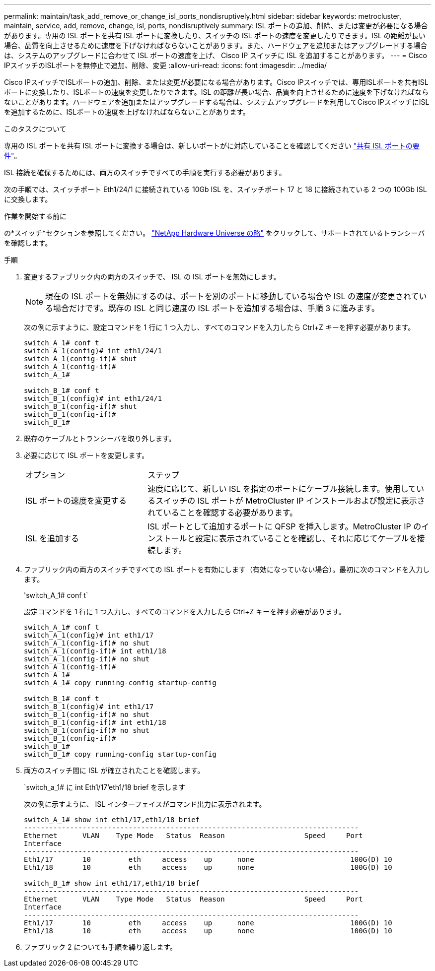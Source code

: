---
permalink: maintain/task_add_remove_or_change_isl_ports_nondisruptively.html 
sidebar: sidebar 
keywords: metrocluster, maintain, service, add, remove, change, isl, ports, nondisruptively 
summary: ISL ポートの追加、削除、または変更が必要になる場合があります。専用の ISL ポートを共有 ISL ポートに変換したり、スイッチの ISL ポートの速度を変更したりできます。ISL の距離が長い場合、品質を向上させるために速度を下げなければならないことがあります。また、ハードウェアを追加またはアップグレードする場合は、システムのアップグレードに合わせて ISL ポートの速度を上げ、 Cisco IP スイッチに ISL を追加することがあります。 
---
= Cisco IPスイッチのISLポートを無停止で追加、削除、変更
:allow-uri-read: 
:icons: font
:imagesdir: ../media/


[role="lead"]
Cisco IPスイッチでISLポートの追加、削除、または変更が必要になる場合があります。Cisco IPスイッチでは、専用ISLポートを共有ISLポートに変換したり、ISLポートの速度を変更したりできます。ISL の距離が長い場合、品質を向上させるために速度を下げなければならないことがあります。ハードウェアを追加またはアップグレードする場合は、システムアップグレードを利用してCisco IPスイッチにISLを追加するために、ISLポートの速度を上げなければならないことがあります。

.このタスクについて
専用の ISL ポートを共有 ISL ポートに変換する場合は、新しいポートがに対応していることを確認してください link:../install-ip/concept_considerations_layer_2.html["共有 ISL ポートの要件"]。

ISL 接続を確保するためには、両方のスイッチですべての手順を実行する必要があります。

次の手順では、スイッチポート Eth1/24/1 に接続されている 10Gb ISL を、スイッチポート 17 と 18 に接続されている 2 つの 100Gb ISL に交換します。

.作業を開始する前に
の*スイッチ*セクションを参照してください。 link:https://hwu.netapp.com/["NetApp Hardware Universe の略"^] をクリックして、サポートされているトランシーバを確認します。

.手順
. 変更するファブリック内の両方のスイッチで、 ISL の ISL ポートを無効にします。
+
--

NOTE: 現在の ISL ポートを無効にするのは、ポートを別のポートに移動している場合や ISL の速度が変更されている場合だけです。既存の ISL と同じ速度の ISL ポートを追加する場合は、手順 3 に進みます。

--
+
次の例に示すように、設定コマンドを 1 行に 1 つ入力し、すべてのコマンドを入力したら Ctrl+Z キーを押す必要があります。

+
[listing]
----

switch_A_1# conf t
switch_A_1(config)# int eth1/24/1
switch_A_1(config-if)# shut
switch_A_1(config-if)#
switch_A_1#

switch_B_1# conf t
switch_B_1(config)# int eth1/24/1
switch_B_1(config-if)# shut
switch_B_1(config-if)#
switch_B_1#
----
. 既存のケーブルとトランシーバを取り外します。
. 必要に応じて ISL ポートを変更します。
+
[cols="30,70"]
|===


| オプション | ステップ 


 a| 
ISL ポートの速度を変更する
 a| 
速度に応じて、新しい ISL を指定のポートにケーブル接続します。使用しているスイッチの ISL ポートが MetroCluster IP インストールおよび設定に表示されていることを確認する必要があります。



 a| 
ISL を追加する
 a| 
ISL ポートとして追加するポートに QFSP を挿入します。MetroCluster IP のインストールと設定に表示されていることを確認し、それに応じてケーブルを接続します。

|===
. ファブリック内の両方のスイッチですべての ISL ポートを有効にします（有効になっていない場合）。最初に次のコマンドを入力します。
+
'switch_A_1# conf t`

+
設定コマンドを 1 行に 1 つ入力し、すべてのコマンドを入力したら Ctrl+Z キーを押す必要があります。

+
[listing]
----
switch_A_1# conf t
switch_A_1(config)# int eth1/17
switch_A_1(config-if)# no shut
switch_A_1(config-if)# int eth1/18
switch_A_1(config-if)# no shut
switch_A_1(config-if)#
switch_A_1#
switch_A_1# copy running-config startup-config

switch_B_1# conf t
switch_B_1(config)# int eth1/17
switch_B_1(config-if)# no shut
switch_B_1(config-if)# int eth1/18
switch_B_1(config-if)# no shut
switch_B_1(config-if)#
switch_B_1#
switch_B_1# copy running-config startup-config
----
. 両方のスイッチ間に ISL が確立されたことを確認します。
+
`switch_a_1# に int Eth1/17'eth1/18 brief を示します

+
次の例に示すように、 ISL インターフェイスがコマンド出力に表示されます。

+
[listing]
----
switch_A_1# show int eth1/17,eth1/18 brief
--------------------------------------------------------------------------------
Ethernet      VLAN    Type Mode   Status  Reason                   Speed     Port
Interface                                                                                                        Ch #
--------------------------------------------------------------------------------
Eth1/17       10         eth     access    up      none                       100G(D) 10
Eth1/18       10         eth     access    up      none                       100G(D) 10

switch_B_1# show int eth1/17,eth1/18 brief
--------------------------------------------------------------------------------
Ethernet      VLAN    Type Mode   Status  Reason                   Speed     Port
Interface                                                                                                        Ch #
--------------------------------------------------------------------------------
Eth1/17       10         eth     access    up      none                       100G(D) 10
Eth1/18       10         eth     access    up      none                       100G(D) 10
----
. ファブリック 2 についても手順を繰り返します。

